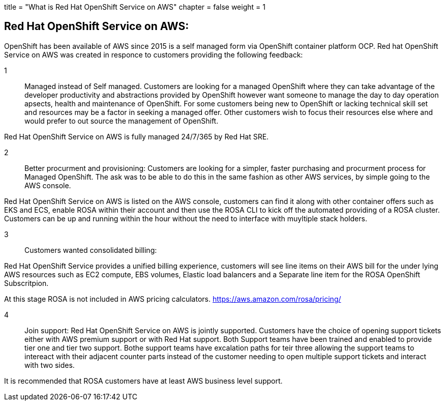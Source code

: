 +++
title = "What is Red Hat OpenShift Service on AWS"
chapter = false
weight = 1
+++



:imagesdir: /images

== Red Hat OpenShift Service on AWS:
OpenShift has been available of AWS since 2015 is a self managed form via OpenShift container platform OCP.
Red hat OpenShift Service on AWS was created in responce to customers providing the following feedback:

1:: Managed instead of Self managed.
Customers are looking for a managed OpenShift where they can take advantage of the developer productivity and abstractions provided by OpenShift however want someone to manage the day to day operation apsects, health and maintenance of OpenShift.
For some customers being new to OpenShift or lacking technical skill set and resources may be a factor in seeking a managed offer. Other customers wish to focus their resources else where and would prefer to out source the management of OpenShift.

Red Hat OpenShift Service on AWS is fully managed 24/7/365 by Red Hat SRE.

2:: Better procurment and provisioning:
Customers are looking for a simpler, faster purchasing and procurment process for Managed OpenShift. The ask was to be able to do this in the same fashion as other AWS services, by simple going to the AWS console. 

Red Hat OpenShift Service on AWS is listed on the AWS console, customers can find it along with other container offers such as EKS and ECS, enable ROSA within their account and then use the ROSA CLI to kick off the automated providing of a ROSA cluster. Customers can be up and running within the hour without the need to interface with muyltiple stack holders.

3:: Customers wanted consolidated billing:

Red Hat OpenShift Service provides a unified billing experience, customers will see line items on their AWS bill for the under lying AWS resources such as EC2 compute, EBS volumes, Elastic load balancers and a Separate line item for the ROSA OpenShift Subscritpion.

At this stage ROSA is not included in AWS pricing calculators. 
https://aws.amazon.com/rosa/pricing/

4:: Join support:
Red Hat OpenShift Service on AWS is jointly supported. Customers have the choice of opening support tickets either with AWS premium support or with Red Hat support. Both Support teams have been trained and enabled to provide tier one and tier two support. Bothe support teams have excalation paths for teir three allowing the support teams to intereact with their adjacent counter parts instead of the customer needing to open multiple support tickets and interact with two sides. 

It is recommended that ROSA customers have at least AWS business level support.









